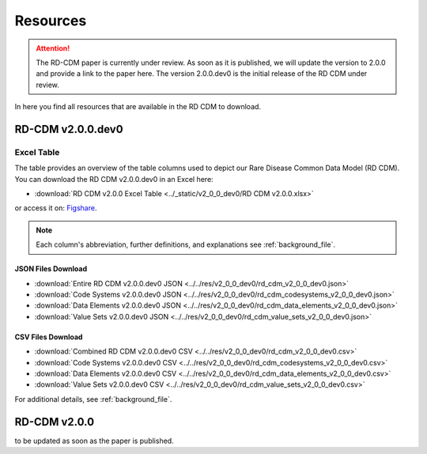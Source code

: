 .. _resources_file:

Resources
=================

.. attention::
    The RD-CDM paper is currently under review. As soon as it is published, we
    will update the version to 2.0.0 and provide a link to the paper here.
    The version 2.0.0.dev0 is the initial release of the RD CDM under review.

In here you find all resources that are available in the RD CDM to download.

RD-CDM v2.0.0.dev0 
-------------------

Excel Table
~~~~~~~~~~~~
The table provides an overview of the table columns used to depict our Rare 
Disease Common Data Model (RD CDM). You can download the RD CDM v2.0.0.dev0
in an Excel here:

- :download:`RD CDM v2.0.0 Excel Table <../_static/v2_0_0_dev0/RD CDM v2.0.0.xlsx>`

or access it on: `Figshare <https://figshare.com/articles/dataset/_b_Common_Data_Model_for_Rare_Diseases_b_based_on_the_ERDRI-CDS_HL7_FHIR_and_the_GA4GH_Phenopackets_Schema_v2_0_/26509150>`_.

.. note::
    Each column's abbreviation, further 
    definitions, and explanations see :ref:`background_file`.

JSON Files Download
''''''''''''''''''''
- :download:`Entire RD CDM v2.0.0.dev0 JSON <../../res/v2_0_0_dev0/rd_cdm_v2_0_0_dev0.json>`
- :download:`Code Systems v2.0.0.dev0 JSON <../../res/v2_0_0_dev0/rd_cdm_codesystems_v2_0_0_dev0.json>`
- :download:`Data Elements v2.0.0.dev0 JSON <../../res/v2_0_0_dev0/rd_cdm_data_elements_v2_0_0_dev0.json>`
- :download:`Value Sets v2.0.0.dev0 JSON <../../res/v2_0_0_dev0/rd_cdm_value_sets_v2_0_0_dev0.json>`

CSV Files Download
''''''''''''''''''''
- :download:`Combined RD CDM v2.0.0.dev0 CSV <../../res/v2_0_0_dev0/rd_cdm_v2_0_0_dev0.csv>`
- :download:`Code Systems v2.0.0.dev0 CSV <../../res/v2_0_0_dev0/rd_cdm_codesystems_v2_0_0_dev0.csv>`
- :download:`Data Elements v2.0.0.dev0 CSV <../../res/v2_0_0_dev0/rd_cdm_data_elements_v2_0_0_dev0.csv>`
- :download:`Value Sets v2.0.0.dev0 CSV <../../res/v2_0_0_dev0/rd_cdm_value_sets_v2_0_0_dev0.csv>`


For additional details, see :ref:`background_file`.


RD-CDM v2.0.0
-------------

to be updated as soon as the paper is published.






